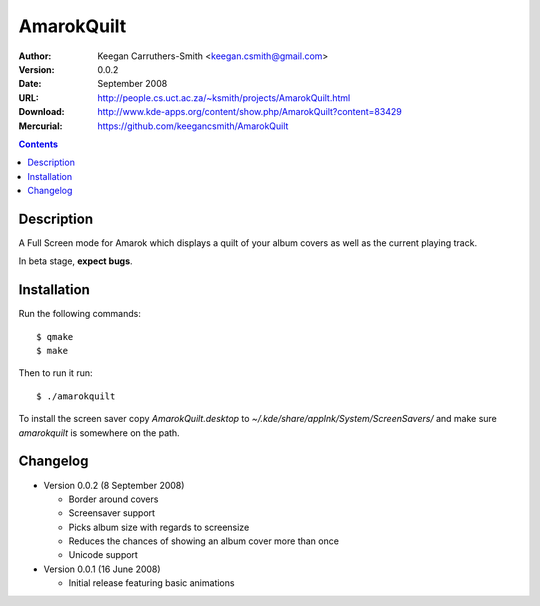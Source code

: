 =============
 AmarokQuilt
=============

:Author: Keegan Carruthers-Smith <keegan.csmith@gmail.com>
:Version: 0.0.2
:Date: September 2008
:URL: http://people.cs.uct.ac.za/~ksmith/projects/AmarokQuilt.html
:Download: http://www.kde-apps.org/content/show.php/AmarokQuilt?content=83429
:Mercurial: https://github.com/keegancsmith/AmarokQuilt


.. contents::


Description
===========

A Full Screen mode for Amarok which displays a quilt of your album covers as
well as the current playing track.

In beta stage, **expect bugs**.


Installation
============

Run the following commands::

  $ qmake
  $ make

Then to run it run::

  $ ./amarokquilt

To install the screen saver copy *AmarokQuilt.desktop* to
*~/.kde/share/applnk/System/ScreenSavers/* and make sure *amarokquilt* is
somewhere on the path.


Changelog
=========

* Version 0.0.2 (8 September 2008)

  - Border around covers
  - Screensaver support
  - Picks album size with regards to screensize
  - Reduces the chances of showing an album cover more than once
  - Unicode support

* Version 0.0.1 (16 June 2008)

  - Initial release featuring basic animations
